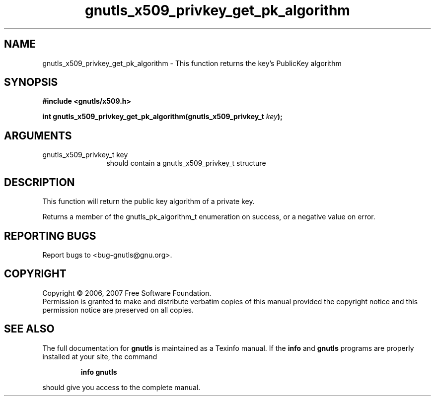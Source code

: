.\" DO NOT MODIFY THIS FILE!  It was generated by gdoc.
.TH "gnutls_x509_privkey_get_pk_algorithm" 3 "2.2.0" "gnutls" "gnutls"
.SH NAME
gnutls_x509_privkey_get_pk_algorithm \- This function returns the key's PublicKey algorithm
.SH SYNOPSIS
.B #include <gnutls/x509.h>
.sp
.BI "int gnutls_x509_privkey_get_pk_algorithm(gnutls_x509_privkey_t " key ");"
.SH ARGUMENTS
.IP "gnutls_x509_privkey_t key" 12
should contain a gnutls_x509_privkey_t structure
.SH "DESCRIPTION"
This function will return the public key algorithm of a private
key.

Returns a member of the gnutls_pk_algorithm_t enumeration on success,
or a negative value on error.
.SH "REPORTING BUGS"
Report bugs to <bug-gnutls@gnu.org>.
.SH COPYRIGHT
Copyright \(co 2006, 2007 Free Software Foundation.
.br
Permission is granted to make and distribute verbatim copies of this
manual provided the copyright notice and this permission notice are
preserved on all copies.
.SH "SEE ALSO"
The full documentation for
.B gnutls
is maintained as a Texinfo manual.  If the
.B info
and
.B gnutls
programs are properly installed at your site, the command
.IP
.B info gnutls
.PP
should give you access to the complete manual.
